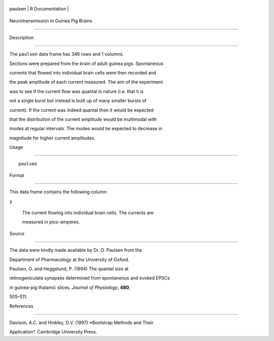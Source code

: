 +-----------+-------------------+
| paulsen   | R Documentation   |
+-----------+-------------------+

Neurotransmission in Guinea Pig Brains
--------------------------------------

Description
~~~~~~~~~~~

The ``paulsen`` data frame has 346 rows and 1 columns.

Sections were prepared from the brain of adult guinea pigs. Spontaneous
currents that flowed into individual brain cells were then recorded and
the peak amplitude of each current measured. The aim of the experiment
was to see if the current flow was quantal in nature (i.e. that it is
not a single burst but instead is built up of many smaller bursts of
current). If the current was indeed quantal then it would be expected
that the distribution of the current amplitude would be multimodal with
modes at regular intervals. The modes would be expected to decrease in
magnitude for higher current amplitudes.

Usage
~~~~~

::

    paulsen

Format
~~~~~~

This data frame contains the following column:

``y``
    The current flowing into individual brain cells. The currents are
    measured in pico-amperes.

Source
~~~~~~

The data were kindly made available by Dr. O. Paulsen from the
Department of Pharmacology at the University of Oxford.

Paulsen, O. and Heggelund, P. (1994) The quantal size at
retinogeniculate synapses determined from spontaneous and evoked EPSCs
in guinea-pig thalamic slices. *Journal of Physiology*, **480**,
505–511.

References
~~~~~~~~~~

Davison, A.C. and Hinkley, D.V. (1997) *Bootstrap Methods and Their
Application*. Cambridge University Press.
